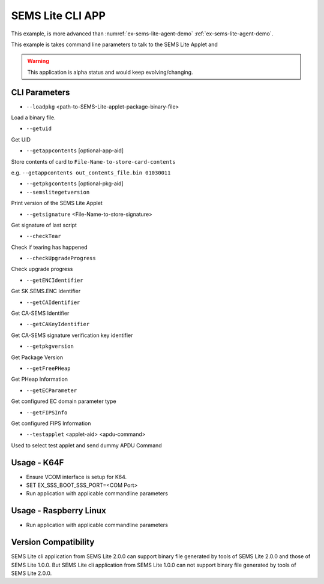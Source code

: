 ..
    Copyright 2020 NXP




.. _sems-lite-demo-cli-app:

SEMS Lite CLI APP
=================================

This example, is more advanced than :numref:`ex-sems-lite-agent-demo` :ref:`ex-sems-lite-agent-demo`.

This example is takes command line parameters to talk to
the SEMS Lite Applet and

.. warning::

    This application is alpha status and would keep evolving/changing.

CLI Parameters
-----------------------------------


- ``--loadpkg`` <path-to-SEMS-Lite-applet-package-binary-file>

Load a binary file.

- ``--getuid``

Get UID

- ``--getappcontents`` [optional-app-aid]

Store contents of card to ``File-Name-to-store-card-contents``

e.g. ``--getappcontents out_contents_file.bin 01030011``

- ``--getpkgcontents`` [optional-pkg-aid]

- ``--semslitegetversion``

Print version of the SEMS Lite Applet

- ``--getsignature`` <File-Name-to-store-signature>

Get signature of last script

- ``--checkTear``

Check if tearing has happened

- ``--checkUpgradeProgress``

Check upgrade progress

- ``--getENCIdentifier``

Get SK.SEMS.ENC Identifier

- ``--getCAIdentifier``

Get CA-SEMS Identifier

- ``--getCAKeyIdentifier``

Get CA-SEMS signature verification key identifier

- ``--getpkgversion``

Get Package Version

- ``--getFreePHeap``

Get PHeap Information

- ``--getECParameter``

Get configured EC domain parameter type

- ``--getFIPSInfo``

Get configured FIPS Information

- ``--testapplet`` <applet-aid> <apdu-command>

Used to select test applet and send dummy APDU Command

Usage - K64F
--------------------------------

- Ensure VCOM interface is setup for K64.

- SET EX_SSS_BOOT_SSS_PORT=<COM Port>

- Run application with applicable commandline parameters



Usage - Raspberry Linux
--------------------------------

- Run application with applicable commandline parameters


Version Compatibility
--------------------------------

SEMS Lite cli application from SEMS Lite 2.0.0 can support binary file generated by tools of SEMS Lite 2.0.0 and those of SEMS Lite 1.0.0. But SEMS Lite cli application from SEMS Lite 1.0.0 can not support binary file generated by tools of SEMS Lite 2.0.0.

.. csv-table::
    :file: cli_app_version_compatibility.csv

